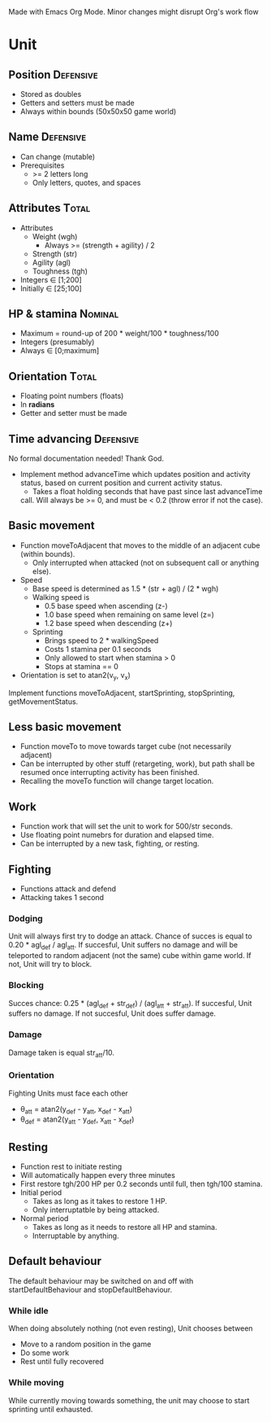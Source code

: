 Made with Emacs Org Mode. Minor changes might disrupt Org's work flow

* Unit

** Position 							  :Defensive:

- Stored as doubles
- Getters and setters must be made
- Always within bounds (50x50x50 game world)


** Name 							  :Defensive:

- Can change (mutable)
- Prerequisites
  - >= 2 letters long
  - Only letters, quotes, and spaces


** Attributes 							      :Total:

- Attributes
  - Weight (wgh)
    - Always >= (strength + agility) / 2
  - Strength (str)
  - Agility (agl)
  - Toughness (tgh)
- Integers ∈ [1;200]
- Initially ∈ [25;100]


** HP & stamina 						    :Nominal:

- Maximum = round-up of 200 * weight/100 * toughness/100
- Integers (presumably)
- Always ∈ [0;maximum]


** Orientation 							      :Total:

- Floating point numbers (floats)
- In *radians*
- Getter and setter must be made


** Time advancing 						  :Defensive:

No formal documentation needed! Thank God.

- Implement method advanceTime which updates position and activity status,
  based on current position and current activity status.
  - Takes a float holding seconds that have past since last advanceTime
  call. Will always be >= 0, and must be < 0.2 (throw error if not the case).


** Basic movement

- Function moveToAdjacent that moves to the middle of an adjacent cube (within
  bounds).
  - Only interrupted when attacked (not on subsequent call or anything else).
- Speed
  - Base speed is determined as 1.5 * (str + agl) / (2 * wgh)
  - Walking speed is
    - 0.5 base speed when ascending (z-)
    - 1.0 base speed when remaining on same level (z=)
    - 1.2 base speed when descending (z+)
  - Sprinting
    - Brings speed to 2 * walkingSpeed
    - Costs 1 stamina per 0.1 seconds
    - Only allowed to start when stamina > 0
    - Stops at stamina == 0
- Orientation is set to atan2(v_y, v_x)

Implement functions moveToAdjacent, startSprinting, stopSprinting,
getMovementStatus.


** Less basic movement

- Function moveTo to move towards target cube (not necessarily adjacent)
- Can be interrupted by other stuff (retargeting, work), but path shall be
  resumed once interrupting activity has been finished.
- Recalling the moveTo function will change target location.


** Work

- Function work that will set the unit to work for 500/str seconds.
- Use floating point numebrs for duration and elapsed time.
- Can be interrupted by a new task, fighting, or resting.


** Fighting

- Functions attack and defend
- Attacking takes 1 second

*** Dodging

Unit will always first try to dodge an attack. Chance of succes is equal to
0.20 * agl_def / agl_att. If succesful, Unit suffers no damage and will be
teleported to random adjacent (not the same) cube within game world. If not,
Unit will try to block.


*** Blocking

Succes chance: 0.25 * (agl_def + str_def) / (agl_att + str_att). If succesful,
Unit suffers no damage. If not succesful, Unit does suffer damage.


*** Damage

Damage taken is equal str_att/10.


*** Orientation

Fighting Units must face each other
- θ_att = atan2(y_def - y_att, x_def - x_att)
- θ_def = atan2(y_att - y_def, x_att - x_def)


** Resting

- Function rest to initiate resting
- Will automatically happen every three minutes
- First restore tgh/200 HP per 0.2 seconds until full, then tgh/100 stamina.
- Initial period
  - Takes as long as it takes to restore 1 HP.
  - Only interruptatble by being attacked.
- Normal period
  - Takes as long as it needs to restore all HP and stamina.
  - Interruptable by anything.


** Default behaviour

The default behaviour may be switched on and off with startDefaultBehaviour and
stopDefaultBehaviour.

*** While idle

When doing absolutely nothing (not even resting), Unit chooses between

- Move to a random position in the game
- Do some work
- Rest until fully recovered


*** While moving

While currently moving towards something, the unit may choose to start sprinting
until exhausted.
